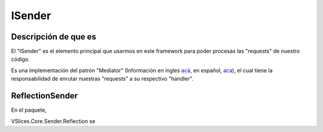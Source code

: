 ISender
=======

Descripción de que es
---------------------

El "ISender" es el elemento principal que usarmos en este framework para poder procesas las "requests" de nuestro código.

Es una implementación del patrón "Mediator" (Información en ingles `acá <https://www.dofactory.com/net/mediator-design-pattern>`_, en español, `aca <https://geeks.ms/jorge/2020/10/14/mediator-pattern-en-c/>`_), el cual tiene la responsabilidad de enrutar nuestras "requests" a su respectivo "handler".


ReflectionSender
----------------

En el paquete, 

| VSlices.Core.Sender.Reflection  se


